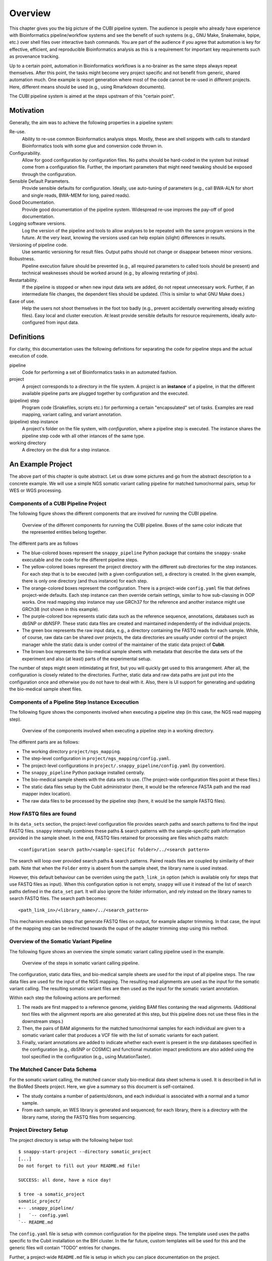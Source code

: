 .. _overview:

========
Overview
========

This chapter gives you the big picture of the CUBI pipeline system.
The audience is people who already have experience with Bioinformatics pipeline/workflow systems and see the benefit of such systems (e.g., GNU Make, Snakemake, bpipe, etc.) over shell files over interactive bash commands.
You are part of the audience if you agree that automation is key for effective, efficient, and reproducible Bioinformatics analysis as this is a requirement for important key requirements such as provenance tracking.

Up to a certain point, automation in Bioinformatics workflows is a no-brainer as the same steps always repeat themselves.
After this point, the tasks might become very project specific and not benefit from generic, shared automation much.
One example is report generation where most of the code cannot be re-used in different projects.
Here, different means should be used (e.g., using Rmarkdown documents).

The CUBI pipeline system is aimed at the steps upstream of this "certain point".


.. _motivation:

----------
Motivation
----------

Generally, the aim was to achieve the following properties in a pipeline system:

Re-use.
    Ability to re-use common Bioinformatics analysis steps.
    Mostly, these are shell snippets with calls to standard Bioinformatics tools with some glue and conversion code thrown in.

Configurability.
    Allow for good configuration by configuration files.
    No paths should be hard-coded in the system but instead come from a configuration file.
    Further, the important parameters that might need tweaking should be exposed through the configuration.

Sensible Default Parameters.
    Provide sensible defaults for configuration.
    Ideally, use auto-tuning of parameters (e.g., call BWA-ALN for short and single reads, BWA-MEM for long, paired reads).

Good Documentation.
    Provide good documentation of the pipeline system.
    Widespread re-use improves the pay-off of good documentation.

Logging software versions.
    Log the version of the pipeline and tools to allow analyses to be repeated with the same program versions in the future.
    At the very least, knowing the versions used can help explain (slight) differences in results.

Versioning of pipeline code.
    Use semantic versioning for result files.
    Output paths should not change or disappear between minor versions.

Robustness.
    Pipeline execution failure should be prevented (e.g., all required parameters to called tools should be present) and technical weaknesses should be worked around (e.g., by allowing restarting of jobs).

Restartability.
    If the pipeline is stopped or when new input data sets are added, do not repeat unnecessary work.
    Further, if an intermediate file changes, the dependent files should be updated.
    (This is similar to what GNU Make does.)

Ease of use.
    Help the users not shoot themselves in the foot too badly (e.g., prevent accidentally overwriting already existing files).
    Easy local and cluster execution.
    At least provide sensible defaults for resource requirements, ideally auto-configured from input data.


.. _definitions:

-----------
Definitions
-----------

For clarity, this documentation uses the following definitions for separating the code for pipeline steps and the actual execution of code.

pipeline
    Code for performing a set of Bioinformatics tasks in an automated fashion.

project
    A project corresponds to a directory in the file system.
    A project is an **instance** of a pipeline, in that the different available pipeline parts are plugged together by configuration and the executed.

(pipeline) step
    Program code (Snakefiles, scripts etc.) for performing a certain "encapsulated" set of tasks.
    Examples are read mapping, variant calling, and variant annotation.

(pipeline) step instance
    A project's folder on the file system, with *configuration*, where a pipeline step is executed.
    The instance shares the pipeline step code with all other intances of the same type.

working directory
    A directory on the disk for a step instance.


.. _pipeline_projects:

------------------
An Example Project
------------------

The above part of this chapter is quite abstract.
Let us draw some pictures and go from the abstract description to a concrete example.
We will use a simple NGS somatic variant calling pipeline for matched tumor/normal pairs, setup for WES or WGS processing.

Components of a CUBI Pipeline Project
=====================================

The following figure shows the different components that are involved for running the CUBI pipeline.

.. figure:: figures/overview_locations.*

    Overview of the different components for running the CUBI pipeline.
    Boxes of the same color indicate that the represented entities belong together.

The different parts are as follows

- The blue-colored boxes represent the ``snappy_pipeline`` Python package that contains the ``snappy-snake`` executable and the code for the different pipeline steps.

- The yellow-colored boxes represent the project directory with the different sub directories for the step instances.
  For each step that is to be executed (with a given configuration set), a directory is created.
  In the given example, there is only one directory (and thus instance) for each step.

- The orange-colored boxes represent the configuration.
  There is a project-wide ``config.yaml`` file that defines project-wide defaults.
  Each step instance can then override certain settings, similar to how sub-classing in OOP works.
  One read mapping step instance may use GRCh37 for the reference and another instance might use GRCh38 (not shown in this example).

- The purple-colored box represents static data such as the reference sequence, annotations, databases such as dbSNP or dbNSFP.
  These static data files are created and maintained independently of the individual projects.

- The green box represents the raw input data, e.g., a directory containing the FASTQ reads for each sample.
  While, of course, raw data can be shared over projects, the data directories are usually under control of the project manager while the static data is under control of the maintainer of the static data project of **Cubit**.

- The brown box represents the bio-medical sample sheets with metadata that describe the data sets of the experiment and also (at least) parts of the experimental setup.

The number of steps might seem intimidating at first, but you will quickly get used to this arrangement.
After all, the configuration is closely related to the directories.
Further, static data and raw data paths are just put into the configuration once and otherwise you do not have to deal with it.
Also, there is UI support for generating and updating the bio-medical sample sheet files.

Components of a Pipeline Step Instance Excecution
=================================================

The following figure shows the components involved when executing a pipeline step (in this case, the NGS read mapping step).

.. figure:: figures/components_step_instance.*

    Overview of the components involved when executing a pipeline step in a working directory.

The different parts are as follows:

- The working directory ``project/ngs_mapping``.
- The step-level configuration in ``project/ngs_mapping/config.yaml``.
- The project-level configurations in ``project/.snappy_pipeline/config.yaml`` (by convention).
- The ``snappy_pipeline`` Python package installed centrally.
- The bio-medical sample sheets with the data sets to use.
  (The project-wide configuration files point at these files.)
- The static data files setup by the Cubit administrator (here, it would be the reference FASTA path and the read mapper index location).
- The raw data files to be processed by the pipeline step (here, it would be the sample FASTQ files).

How FASTQ files are found
=========================

In its ``data_sets`` section, the project-level configuration file provides search paths and search patterns to find the input FASTQ files. ``snappy`` internally combines these paths & search patterns with the sample-specific path information provided in the sample sheet. In the end, FASTQ files retained for processing are files which paths match:

::

    <configuration search path>/<sample-specific folder>/../<search pattern>

The search will loop over provided search paths & search patterns. Paired reads files are coupled by similarity of their path. Note that when the ``Folder`` entry is absent from the sample sheet, the library name is used instead.

However, this default behaviour can be overriden using the ``path_link_in`` option (which is available only for steps that use FASTQ files as input). When this configuration option is not empty, ``snappy`` will use it instead of the list of search paths defined in the ``data_set`` part. It will also ignore the folder information, and rely instead on the library names to search FASTQ files. The search path becomes:

::

    <path_link_in>/<library_name>/../<search_pattern>

This mechanism enables steps that generate FASTQ files on output, for example adapter trimming. In that case, the input of the mapping step can be redirected towards the ouput of the adapter trimming step using this method.


Overview of the Somatic Variant Pipeline
========================================

The following figure shows an overview the simple somatic variant calling pipeline used in the example.

.. figure:: figures/overview_somatic_varcall.*

    Overview of the steps in somatic variant calling pipeline.

The configuration, static data files, and bio-medical sample sheets are used for the input of all pipeline steps.
The raw data files are used for the input of the NGS mapping.
The resulting read alignments are used as the input for the somatic variant calling.
The resulting somatic variant files are then used as the input for the somatic variant annotation.

Within each step the following actions are performed:

1. The reads are first mapped to a reference genome, yielding BAM files contaning the read alignments. (Additional text files with the alignment reports are also generated at this step, but this pipeline does not use these files in the downstream steps.)
2. Then, the pairs of BAM alignments for the matched tumor/normal samples for each individual are given to a somatic variant caller that produces a VCF file with the list of somatic variants for each patient.
3. Finally, variant annotations are added to indicate whether each event is present in the snp databases specified in the configuration (e.g., dbSNP or COSMIC) and functional mutation impact predictions are also added using the tool specified in the configuration (e.g., using MutationTaster).

The Matched Cancer Data Schema
==============================

For the somatic variant calling, the matched cancer study bio-medical data sheet schema is used.
It is described in full in the BioMed Sheets project.
Here, we give a summary so this document is self-contained.

- The study contains a number of patients/donors, and each individual is associated with a normal and a tumor sample.
- From each sample, an WES library is generated and sequenced; for each library, there is a directory with the library name, storing the FASTQ files from sequencing.

Project Directory Setup
=======================

The project directory is setup with the following helper tool:

.. VS Code highlighting broken with backtick in code-block, thus double-colon

::

    $ snappy-start-project --directory somatic_project
    [...]
    Do not forget to fill out your README.md file!

    SUCCESS: all done, have a nice day!

    $ tree -a somatic_project
    somatic_project/
    +-- .snappy_pipeline/
    |   `-- config.yaml
    `-- README.md

The ``config.yaml`` file is setup with common configuration for the pipeline steps.
The template used uses the paths specific to the Cubit installation on the BIH cluster.
In the far future, custom templates will be used for this and the generic files will contain "TODO" entries for changes.

Further, a project-wide ``README.md`` file is setup in which you can place documentation on the project.

.. code-block:: shell

    $ cd somatic_project
    $ head .snappy_pipeline/config.yaml
    # CUBI Pipeline Project "somatic_project" Configuration
    #
    # created: 2017-02-03T12:57:17.302044

    # Step Configuration ==============================================================================
    #
    # Configuration for paths with static data.  This has been preconfigured for the paths on the BIH
    # cluster.
    #
    static_data_config:

Working Directories for Step Instances
======================================

Next, we create the different step instances that we want to use using ``snappy-start-step``.
Note that this will extend the ``.snappy_pipeline/config.yaml`` file if there is no configuration entry for the given step.
A different name for the instance can be given using the ``--step`` parameter.

Adding the ``ngs_mapping`` step creates the required directory and configuration files pointing to the global configuration for extension.
Note how the difference in the project-wide configuration (and all other files created or modified) is displayed in the script's output.

See :ref:`step_ngs_mapping` for the default configuration of the ``ngs_mapping`` step.
For all configuration settings that have no default and are marked with a ``# required`` comment (case insensitive), these markers are copied to the project configuration so you know which settings to adjust.

::

    $ cd somatic_project
    $ snappy-start-step --step ngs_mapping
    [...]
    INFO: applying the following change:

    --- a/.snappy_pipeline/config.yaml	2017-02-03T12:47:32.246833
    +++ b/.snappy_pipeline/config.yaml	2017-02-03T12:49:29.811706
    @@ -22,7 +22,12 @@
     # Configuration for the individual steps.  These can be filled by the snappy-start-step command
     # or initialized already with snappy-start-project.
     #
    -step_config: {}
    +step_config:
    +  ngs_mapping:
    +    bwa:
    +      path_index:  # REQUIRED
    +    star:
    +      path_index:  # REQUIRED

     # Data Sets =======================================================================================
     #
    [...]

    $ tree ngs_mapping
    ngs_mapping/
    |-- config.yaml
    |-- pipeline_job.sh
    `-- sge_log

    $ cat ngs_mapping/config.yaml
    pipeline_step:
    name: ngs_mapping
    version: 1

    $ref: 'file://../.snappy/config.yaml'

Similarly, adding ``somatic_variant_calling`` adds configuration for somatic variant calling.

::

    $ snappy-start-step --step somatic_variant_calling
    [...]
    INFO: applying the following change:

    --- a/.snappy/config.yaml	2017-02-03T13:11:10.023648
    +++ b/.snappy/config.yaml	2017-02-03T13:11:20.806588
    @@ -29,6 +29,10 @@
         star:
         path_index: REQUIRED  # REQUIRED

    +  somatic_variant_calling:
    +    path_ngs_mapping: ../ngs_mapping  # REQUIRED
    +    scalpel:
    +      path_target_regions:  # REQUIRED
     # Data Sets =======================================================================================
     #
     # Define data sets.  The search paths and patterns are given per data set.
    [...]

    $ tree somatic_variant_calling
    somatic_variant_calling
    +-- sge_log/
    `-- config.yaml

The same is true for adding ``somatic_variant_annotation``.

::

    $ snappy-start-step --step somatic_variant_annotation
    [...]
    INFO: applying the following change:

    --- a/.snappy_pipeline/config.yaml	2017-02-03T13:11:20.807090
    +++ b/.snappy_pipeline/config.yaml	2017-02-03T13:12:22.693821
    @@ -33,6 +33,10 @@
         path_ngs_mapping: ../ngs_mapping  # REQUIRED
         scalpel:
         path_target_regions:  # REQUIRED
    +  somatic_variant_annotation:
    +    path_somatic_variant_calling: ../somatic_variant_calling  # REQUIRED
    +    oncotator:
    +      path_corpus: REQUIRED  # REQUIRED
     # Data Sets =======================================================================================
     #
     # Define data sets.  The search paths and patterns are given per data set.
    @@ -50,4 +54,5 @@
     #       - /fast/projects/medgen_genomes/2017-01-09_acheiropodia
     #     type: germline_variants
     #
    -data_sets: {}
    +data_sets                   # REQUIRED
    +: {}
    [...]
    $ tree somatic_variant_annotation
    somatic_variant_annotation
    +-- sge_log/
    `-- config.yaml


Adding Sample Sheets
====================

.. note:: The following does not work yet but should in the future

    **TODO**

For matched cancer studies, the most simple way of creating a sample sheet is starting from the shortcut TSV.
The following creates a sample sheet TSV shortcut.
This is then converted into a JSON bio-med sample sheet.

.. code-block:: shell

    $ cat <<"EOF" | sed $'s/[ \t]\+/\t/g' > .snappy_pipeline/01_data_set.tsv
    [Metadata]
    schema          cancer_matched
    schema_version  v1
    title           Example matched cancer tumor/normal study
    description     The study has two patients, P001 has one tumor sample, P002 has two

    [Data]
    patientName sampleName  isTumor    libraryType folderName
    P001    N1  N   WES P001-N1-DNA1-WES1
    P001    T1  Y   WES P001-T1-DNA1-WES1
    P001    T1  Y   mRNA_seq    P001-T1-RNA1-mRNA_seq1
    P002    N1  N   WES P002-N1-DNA1-WES1
    P002    T1  Y   WES P002-T1-DNA1-WES1
    P002    T1  Y   WES P002-T1-RNA1-mRNA_seq1
    P002    T2  Y   WES P002-T2-DNA1-WES1
    P002    T2  Y   mRNA_seq    P002-T2-RNA1-mRNA_seq1
    EOF
    $ biomedsheets -t matched_cancer \
        --input .snappy_pipeline/01_data_set.tsv \
        --output .snappy_pipeline/01_data_set.json
    $ head .snappy_pipeline/01_data_set.json
    [TODO]

.. note::

    Updating entries in data set TSV files does not work yet and requires a re-starting from scratch.
    As the data set primary keys are part of the file names, changing the PK of sample or library will require cleaning all output files and re-running the whole pipeline.
    Overall, it is better to only use the JSON sheet files and the corresponding tools and helpers.

Now, we have to register the data set in the configuration.
Ensure that the ``data_sets`` entry look as follows.
Replace ``<path-to-demo-dir>`` with the path to the ``demo`` directory of the ``snappy_pipeline`` project.

.. code-block:: yaml

    data_sets:
      first_batch:
        file: 01_first_batch.tsv
        search_patterns:
          # Note that currently only "left" and "right" key known
          - {'left': '*/L???/*_R1.fastq.gz', 'right': '*/L???/*_R2.fastq.gz'}
        search_paths: ['<path-to-demo-dir>/input/01_first_batch']
        type: matched_cancer

.. TODO: describe full configuration and setting format

The full configuration format will be described elsewhere.
It is notable, however, that there also is an optional ``naming_scheme`` property for each batch.
Using this, you can select between naming based on secondary ID and pk (``secondary_id_pk``) and secondary ID alone (``only_secondary_id``).


Executing the Project's Pipeline
================================

After executing the steps from above, our pipeline is ready to use.
Each pipeline step instance will automatically run each predecessor within the pipeline.
Thus, it is enough to execute the pipeline in the ``somatic_variant_annotation`` step.

For running, locally use:

.. code-block:: shell

    $ cd somatic_variant_annotation
    $ snappy-snake -p --step somatic_variant_annotation

For running with Snakemake profile on the cluster, use the ``--snappy-pipeline-use-profile`` parameter.

.. code-block:: shell

    $ cd somatic_variant_annotation
    $ snappy-snake -p --step somatic_variant_annotation --snappy-pipeline-use-profile "cubi-v1"
